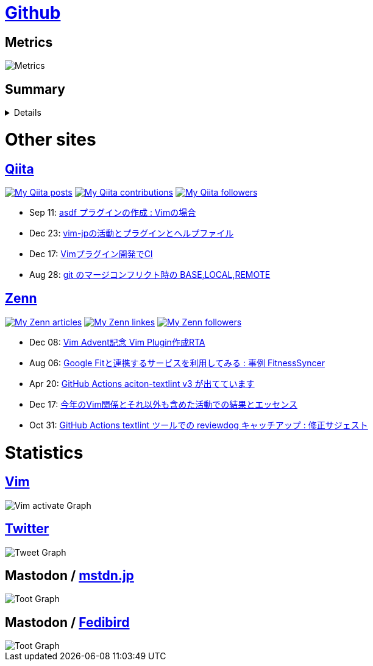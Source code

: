 :username: tsuyoshicho

= https://github.com/[Github]

== Metrics

image::https://raw.githubusercontent.com/{username}/{username}/master/github-metrics.svg[Metrics, float="left", align="center"]

== Summary
[%collapsible]
=====

:graphurl: https://pixe.la/v1/users/{username}/graphs

:theme: dracula

:trophy_theme: {theme}

:github_readme_stats_theme: {theme}
:github_readme_endpoint: https://github-readme-stats.vercel.app/api

:profile_summary_card_theme: {theme}
:profile_summary_card_url: https://raw.githubusercontent.com/{username}/{username}/master/profile-summary-card-output
:profile_summary_card_endpoint: {profile_summary_card_url}/{profile_summary_card_theme}

image::https://komarev.com/ghpvc/?username={username}&color=green[View count, float="left", align="center"]

// anuraghazra/github-readme-stats
// image:{github_readme_endpoint}/top-langs/?username={username}&theme={github_readme_stats_theme}[Top Languages Card, float="left", align="center"]
// image:{github_readme_endpoint}?username={username}&theme={github_readme_stats_theme}&count_private=true&show_icons=true&line_height=40[GitHub Stats Card, float="left", align="center"]

// vn7n24fzkq/github-profile-summary-cards
image::{profile_summary_card_endpoint}/0-profile-details.svg[Profile Detail, float="left", align="center"]
image:{profile_summary_card_endpoint}/1-repos-per-language.svg[Repos per Language, float="left", align="center"]
image:{profile_summary_card_endpoint}/2-most-commit-language.svg[Most commit Languages, float="left", align="center"]
image:{profile_summary_card_endpoint}/3-stats.svg[Stats, float="left", align="center"]
image:{profile_summary_card_endpoint}/4-productive-time.svg[Productive time, float="left", align="center"]

// ryo-ma/github-profile-trophy
image::https://github-profile-trophy.vercel.app/?username={username}&theme={trophy_theme}&column=7[Trophy, float="left", align="center"]

image::https://grass-graph.moshimo.works/images/{username}.png[GitHub Commit Graph]

GitHub registerd public keys : https://github.com/tsuyoshicho.keys[ssh] / https://github.com/tsuyoshicho.gpg[pgp]
=====

= Other sites

== http://qiita.com/[Qiita]

:qiita_username: tsuyoshi_cho
:qiita_badge_endpoint: https://qiita-badge.apiapi.app/s/{qiita_username}
:qiita_url: http://qiita.com/{qiita_username}

image:{qiita_badge_endpoint}/posts.svg[My Qiita posts, link="{qiita_url}"]
image:{qiita_badge_endpoint}/contributions.svg[My Qiita contributions, link="{qiita_url}/contributions"]
image:{qiita_badge_endpoint}/followers.svg[My Qiita followers, link="{qiita_url}/followers"]

// qiita start
* Sep 11: https://qiita.com/tsuyoshi_cho/items/495f081117253f0b23bb[asdf プラグインの作成 : Vimの場合]
* Dec 23: https://qiita.com/tsuyoshi_cho/items/bdade529e8ebc2a05b6a[vim-jpの活動とプラグインとヘルプファイル]
* Dec 17: https://qiita.com/tsuyoshi_cho/items/756818c2e430a6635010[Vimプラグイン開発でCI]
* Aug 28: https://qiita.com/tsuyoshi_cho/items/01b772da7fda2f1c3ce7[git のマージコンフリクト時の BASE,LOCAL,REMOTE]
// qiita end

== https://zenn.dev/[Zenn]

:zenn_username: tsuyoshicho
:zenn_badge_endpoint: https://zenn.badge.nikaera.com/s/{zenn_username}
:zenn_url: https://zenn.dev/{zenn_username}

image:{zenn_badge_endpoint}/articles[My Zenn articles, link="{zenn_url}"]
image:{zenn_badge_endpoint}/likes[My Zenn linkes, link="{zenn_url}"]
image:{zenn_badge_endpoint}/followers[My Zenn followers, link="{zenn_url}"]

// zenn start
* Dec 08: https://zenn.dev/vim_jp/articles/2022-12-08-vim-advent2-article[Vim Advent記念 Vim Plugin作成RTA]
* Aug 06: https://zenn.dev/tsuyoshicho/articles/2022-08-06-google-fit-sync[Google Fitと連携するサービスを利用してみる : 事例 FitnessSyncer]
* Apr 20: https://zenn.dev/tsuyoshicho/articles/2021-04-20-action-textv3[GitHub Actions aciton-textlint v3 が出てています]
* Dec 17: https://zenn.dev/tsuyoshicho/articles/2020-12-18-vim-advent-article[今年のVim関係とそれ以外も含めた活動での結果とエッセンス]
* Oct 31: https://zenn.dev/tsuyoshicho/articles/2020-10-27-textlint-ci-upgrade[GitHub Actions textlint ツールでの reviewdog キャッチアップ : 修正サジェスト]
// zenn end

= Statistics

== https://www.vim.org/[Vim]

image::{graphurl}/vim-pixela[Vim activate Graph]

== https://twitter.com/[Twitter]

image::{graphurl}/twitter[Tweet Graph]

== Mastodon / https://mstdn.jp/[mstdn.jp]

image::{graphurl}/mastodon-mstdnjp[Toot Graph]

== Mastodon / https://fedibird.com/[Fedibird]

image::{graphurl}/mastodon-fedibrd[Toot Graph]
